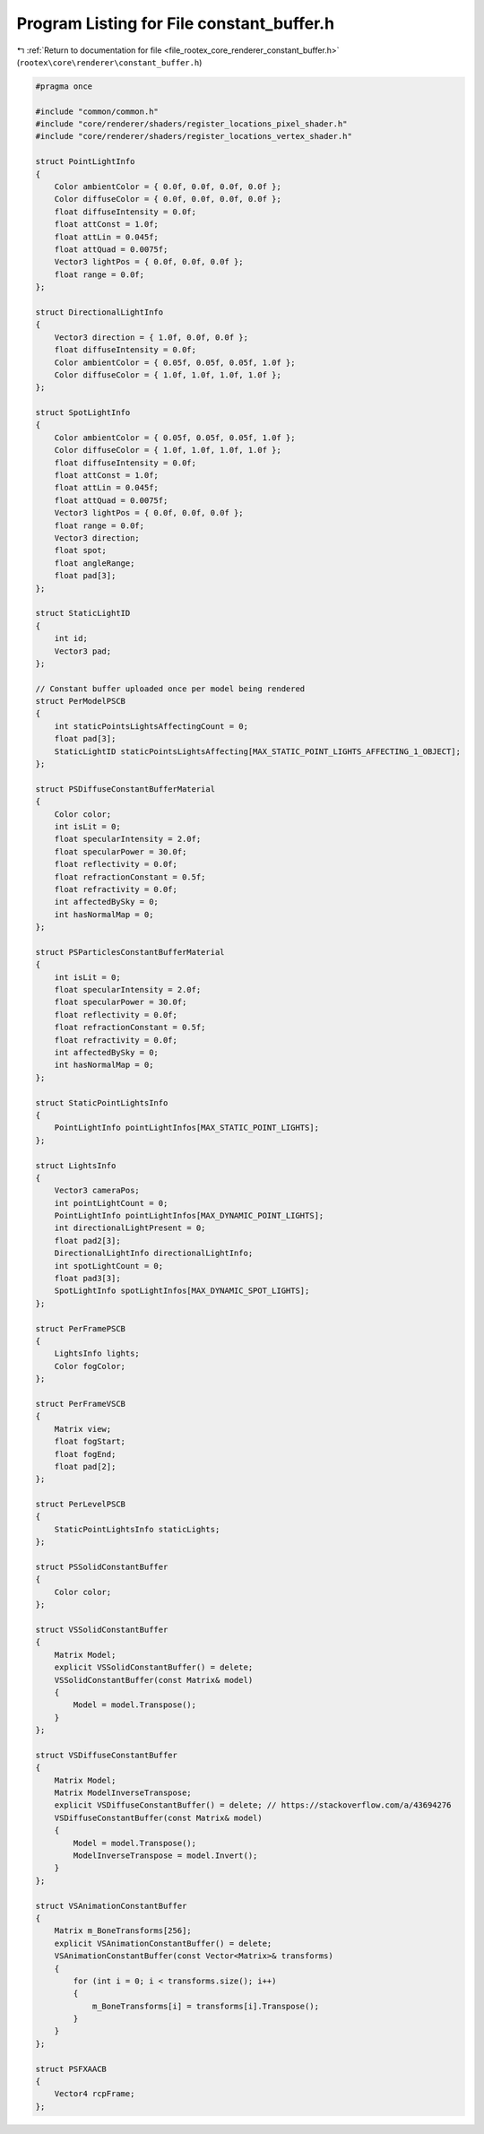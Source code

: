 
.. _program_listing_file_rootex_core_renderer_constant_buffer.h:

Program Listing for File constant_buffer.h
==========================================

|exhale_lsh| :ref:`Return to documentation for file <file_rootex_core_renderer_constant_buffer.h>` (``rootex\core\renderer\constant_buffer.h``)

.. |exhale_lsh| unicode:: U+021B0 .. UPWARDS ARROW WITH TIP LEFTWARDS

.. code-block:: cpp

   #pragma once
   
   #include "common/common.h"
   #include "core/renderer/shaders/register_locations_pixel_shader.h"
   #include "core/renderer/shaders/register_locations_vertex_shader.h"
   
   struct PointLightInfo
   {
       Color ambientColor = { 0.0f, 0.0f, 0.0f, 0.0f };
       Color diffuseColor = { 0.0f, 0.0f, 0.0f, 0.0f };
       float diffuseIntensity = 0.0f;
       float attConst = 1.0f;
       float attLin = 0.045f;
       float attQuad = 0.0075f;
       Vector3 lightPos = { 0.0f, 0.0f, 0.0f };
       float range = 0.0f;
   };
   
   struct DirectionalLightInfo
   {
       Vector3 direction = { 1.0f, 0.0f, 0.0f };
       float diffuseIntensity = 0.0f;
       Color ambientColor = { 0.05f, 0.05f, 0.05f, 1.0f };
       Color diffuseColor = { 1.0f, 1.0f, 1.0f, 1.0f };
   };
   
   struct SpotLightInfo
   {
       Color ambientColor = { 0.05f, 0.05f, 0.05f, 1.0f };
       Color diffuseColor = { 1.0f, 1.0f, 1.0f, 1.0f };
       float diffuseIntensity = 0.0f;
       float attConst = 1.0f;
       float attLin = 0.045f;
       float attQuad = 0.0075f;
       Vector3 lightPos = { 0.0f, 0.0f, 0.0f };
       float range = 0.0f;
       Vector3 direction;
       float spot;
       float angleRange;
       float pad[3];
   };
   
   struct StaticLightID
   {
       int id;
       Vector3 pad;
   };
   
   // Constant buffer uploaded once per model being rendered
   struct PerModelPSCB
   {
       int staticPointsLightsAffectingCount = 0;
       float pad[3];
       StaticLightID staticPointsLightsAffecting[MAX_STATIC_POINT_LIGHTS_AFFECTING_1_OBJECT];
   };
   
   struct PSDiffuseConstantBufferMaterial
   {
       Color color;
       int isLit = 0;
       float specularIntensity = 2.0f;
       float specularPower = 30.0f;
       float reflectivity = 0.0f;
       float refractionConstant = 0.5f;
       float refractivity = 0.0f;
       int affectedBySky = 0;
       int hasNormalMap = 0;
   };
   
   struct PSParticlesConstantBufferMaterial
   {
       int isLit = 0;
       float specularIntensity = 2.0f;
       float specularPower = 30.0f;
       float reflectivity = 0.0f;
       float refractionConstant = 0.5f;
       float refractivity = 0.0f;
       int affectedBySky = 0;
       int hasNormalMap = 0;
   };
   
   struct StaticPointLightsInfo
   {
       PointLightInfo pointLightInfos[MAX_STATIC_POINT_LIGHTS];
   };
   
   struct LightsInfo
   {
       Vector3 cameraPos;
       int pointLightCount = 0;
       PointLightInfo pointLightInfos[MAX_DYNAMIC_POINT_LIGHTS];
       int directionalLightPresent = 0;
       float pad2[3];
       DirectionalLightInfo directionalLightInfo;
       int spotLightCount = 0;
       float pad3[3];
       SpotLightInfo spotLightInfos[MAX_DYNAMIC_SPOT_LIGHTS];
   };
   
   struct PerFramePSCB
   {
       LightsInfo lights;
       Color fogColor;
   };
   
   struct PerFrameVSCB
   {
       Matrix view;
       float fogStart;
       float fogEnd;
       float pad[2];
   };
   
   struct PerLevelPSCB
   {
       StaticPointLightsInfo staticLights;
   };
   
   struct PSSolidConstantBuffer
   {
       Color color;
   };
   
   struct VSSolidConstantBuffer
   {
       Matrix Model;
       explicit VSSolidConstantBuffer() = delete;
       VSSolidConstantBuffer(const Matrix& model)
       {
           Model = model.Transpose();
       }
   };
   
   struct VSDiffuseConstantBuffer
   {
       Matrix Model;
       Matrix ModelInverseTranspose;
       explicit VSDiffuseConstantBuffer() = delete; // https://stackoverflow.com/a/43694276
       VSDiffuseConstantBuffer(const Matrix& model)
       {
           Model = model.Transpose();
           ModelInverseTranspose = model.Invert();
       }
   };
   
   struct VSAnimationConstantBuffer
   {
       Matrix m_BoneTransforms[256];
       explicit VSAnimationConstantBuffer() = delete;
       VSAnimationConstantBuffer(const Vector<Matrix>& transforms)
       {
           for (int i = 0; i < transforms.size(); i++)
           {
               m_BoneTransforms[i] = transforms[i].Transpose();
           }
       }
   };
   
   struct PSFXAACB
   {
       Vector4 rcpFrame;
   };
